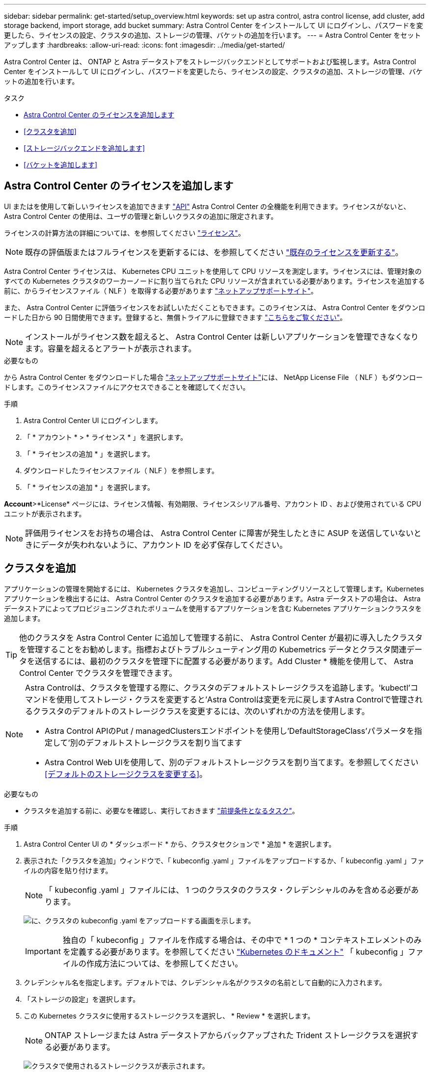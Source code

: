 ---
sidebar: sidebar 
permalink: get-started/setup_overview.html 
keywords: set up astra control, astra control license, add cluster, add storage backend, import storage, add bucket 
summary: Astra Control Center をインストールして UI にログインし、パスワードを変更したら、ライセンスの設定、クラスタの追加、ストレージの管理、バケットの追加を行います。 
---
= Astra Control Center をセットアップします
:hardbreaks:
:allow-uri-read: 
:icons: font
:imagesdir: ../media/get-started/


Astra Control Center は、 ONTAP と Astra データストアをストレージバックエンドとしてサポートおよび監視します。Astra Control Center をインストールして UI にログインし、パスワードを変更したら、ライセンスの設定、クラスタの追加、ストレージの管理、バケットの追加を行います。

.タスク
* <<Astra Control Center のライセンスを追加します>>
* <<クラスタを追加>>
* <<ストレージバックエンドを追加します>>
* <<バケットを追加します>>




== Astra Control Center のライセンスを追加します

UI またはを使用して新しいライセンスを追加できます https://docs.netapp.com/us-en/astra-automation/index.html["API"^] Astra Control Center の全機能を利用できます。ライセンスがないと、 Astra Control Center の使用は、ユーザの管理と新しいクラスタの追加に限定されます。

ライセンスの計算方法の詳細については、を参照してください link:../concepts/licensing.html["ライセンス"]。


NOTE: 既存の評価版またはフルライセンスを更新するには、を参照してください link:../use/update-licenses.html["既存のライセンスを更新する"]。

Astra Control Center ライセンスは、 Kubernetes CPU ユニットを使用して CPU リソースを測定します。ライセンスには、管理対象のすべての Kubernetes クラスタのワーカーノードに割り当てられた CPU リソースが含まれている必要があります。ライセンスを追加する前に、からライセンスファイル（ NLF ）を取得する必要があります link:https://mysupport.netapp.com/site/products/all/details/astra-control-center/downloads-tab["ネットアップサポートサイト"^]。

また、 Astra Control Center に評価ライセンスをお試しいただくこともできます。このライセンスは、 Astra Control Center をダウンロードした日から 90 日間使用できます。登録すると、無償トライアルに登録できます link:https://cloud.netapp.com/astra-register["こちらをご覧ください"^]。


NOTE: インストールがライセンス数を超えると、 Astra Control Center は新しいアプリケーションを管理できなくなります。容量を超えるとアラートが表示されます。

.必要なもの
から Astra Control Center をダウンロードした場合 https://mysupport.netapp.com/site/products/all/details/astra-control-center/downloads-tab["ネットアップサポートサイト"^]には、 NetApp License File （ NLF ）もダウンロードします。このライセンスファイルにアクセスできることを確認してください。

.手順
. Astra Control Center UI にログインします。
. 「 * アカウント * > * ライセンス * 」を選択します。
. 「 * ライセンスの追加 * 」を選択します。
. ダウンロードしたライセンスファイル（ NLF ）を参照します。
. 「 * ライセンスの追加 * 」を選択します。


*Account*>*License* ページには、ライセンス情報、有効期限、ライセンスシリアル番号、アカウント ID 、および使用されている CPU ユニットが表示されます。


NOTE: 評価用ライセンスをお持ちの場合は、 Astra Control Center に障害が発生したときに ASUP を送信していないときにデータが失われないように、アカウント ID を必ず保存してください。



== クラスタを追加

アプリケーションの管理を開始するには、 Kubernetes クラスタを追加し、コンピューティングリソースとして管理します。Kubernetes アプリケーションを検出するには、 Astra Control Center のクラスタを追加する必要があります。Astra データストアの場合は、 Astra データストアによってプロビジョニングされたボリュームを使用するアプリケーションを含む Kubernetes アプリケーションクラスタを追加します。


TIP: 他のクラスタを Astra Control Center に追加して管理する前に、 Astra Control Center が最初に導入したクラスタを管理することをお勧めします。指標およびトラブルシューティング用の Kubemetrics データとクラスタ関連データを送信するには、最初のクラスタを管理下に配置する必要があります。Add Cluster * 機能を使用して、 Astra Control Center でクラスタを管理できます。

[NOTE]
====
Astra Controlは、クラスタを管理する際に、クラスタのデフォルトストレージクラスを追跡します。'kubectl'コマンドを使用してストレージ・クラスを変更すると'Astra Controlは変更を元に戻しますAstra Controlで管理されるクラスタのデフォルトのストレージクラスを変更するには、次のいずれかの方法を使用します。

* Astra Control APIのPut / managedClustersエンドポイントを使用し'DefaultStorageClass'パラメータを指定して'別のデフォルトストレージクラスを割り当てます
* Astra Control Web UIを使用して、別のデフォルトストレージクラスを割り当てます。を参照してください <<デフォルトのストレージクラスを変更する>>。


====
.必要なもの
* クラスタを追加する前に、必要なを確認し、実行しておきます link:add-cluster-reqs.html["前提条件となるタスク"^]。


.手順
. Astra Control Center UI の * ダッシュボード * から、クラスタセクションで * 追加 * を選択します。
. 表示された「クラスタを追加」ウィンドウで、「 kubeconfig .yaml 」ファイルをアップロードするか、「 kubeconfig .yaml 」ファイルの内容を貼り付けます。
+

NOTE: 「 kubeconfig .yaml 」ファイルには、 1 つのクラスタのクラスタ・クレデンシャルのみを含める必要があります。

+
image:cluster-creds.png["に、クラスタの kubeconfig .yaml をアップロードする画面を示します。"]

+

IMPORTANT: 独自の「 kubeconfig 」ファイルを作成する場合は、その中で * 1 つの * コンテキストエレメントのみを定義する必要があります。を参照してください https://kubernetes.io/docs/concepts/configuration/organize-cluster-access-kubeconfig/["Kubernetes のドキュメント"^] 「 kubeconfig 」ファイルの作成方法については、を参照してください。

. クレデンシャル名を指定します。デフォルトでは、クレデンシャル名がクラスタの名前として自動的に入力されます。
. 「ストレージの設定」を選択します。
. この Kubernetes クラスタに使用するストレージクラスを選択し、 * Review * を選択します。
+

NOTE: ONTAP ストレージまたは Astra データストアからバックアップされた Trident ストレージクラスを選択する必要があります。

+
image:cluster-storage.png["クラスタで使用されるストレージクラスが表示されます。"]

. 情報を確認し、問題がない場合は「 * クラスタの追加 * 」を選択します。


.結果
クラスタが「 Discovering * 」ステータスになり、「 Running 」に変わります。Kubernetes クラスタが正常に追加され、 Astra Control Center で管理できるようになりました。


IMPORTANT: Astra Control Center で管理するクラスタを追加したあと、監視オペレータの配置に数分かかる場合があります。それまでは、通知アイコンが赤に変わり、 * モニタリングエージェントステータスチェック失敗 * イベントが記録されます。この問題は無視してかまいません。問題は、 Astra Control Center が正しいステータスを取得したときに解決します。数分で問題が解決しない場合は、クラスタに移動し、「 OC get pod -n NetApp-monitoring 」を開始点として実行します。問題をデバッグするには、監視オペレータのログを調べる必要があります。



== ストレージバックエンドを追加します

ストレージバックエンドを追加して、 Astra Control がリソースを管理できるようにすることができます。管理対象クラスタにストレージバックエンドを導入するか、既存のストレージバックエンドを使用できます。

ストレージバックエンドとして Astra Control のストレージクラスタを管理することで、永続ボリューム（ PVS ）とストレージバックエンドの間のリンケージを取得できるだけでなく、追加のストレージ指標も取得できます。

.既存のAstraデータストアの導入に必要なもの
* Kubernetesアプリケーションクラスタと基盤となるコンピューティングクラスタを追加しておきます。
+

IMPORTANT: Astra Data Store用のKubernetesアプリケーションクラスタを追加し、Astra Controlによって管理されると、クラスタは検出されたバックエンドのリストに「unmanaged」と表示されます。次に、 Astra データストアを含むコンピューティングクラスタを追加し、 Kubernetes アプリケーションクラスタの基盤を構築する必要があります。これは、 UI の * Backends * から実行できます。クラスタの [Actions] メニューを選択し、 [`Manage] を選択して、およびを選択します link:../get-started/setup_overview.html#add-cluster["クラスタを追加"]。「 unmanaged 」のクラスタ状態が Kubernetes クラスタの名前に変わったら、バックエンドの追加に進むことができます。



.新しいAstraデータストアの導入に必要なもの
* これで完了です link:../use/manage-packages-acc.html["導入するインストールバンドルのバージョンをアップロードしました"] Astra Controlからアクセス可能な場所への移動。
* 導入に使用するKubernetesクラスタを追加しておきます。
* をアップロードしました <<Astra Control Center のライセンスを追加します,Astraデータストアライセンス>> Astra Controlからアクセス可能な場所への導入をサポートします。


.オプション（ Options ）
* <<ストレージリソースを導入>>
* <<既存のストレージバックエンドを使用する>>




=== ストレージリソースを導入

新しいAstraデータストアを導入して、関連するストレージバックエンドを管理できます。

.手順
. ダッシュボードまたはバックエンドメニューから移動します。
+
** ダッシュボードから*：リソースサマリからストレージバックエンドペインからリンクを選択し、バックエンドセクションから*追加*を選択します。
** バックエンドから * ：
+
... 左側のナビゲーション領域で、 * Backends * を選択します。
... 「 * 追加」を選択します。




. Deploy *タブで* Astra Data Store *導入オプションを選択します。
. 導入するAstraデータストアパッケージを選択：
+
.. Astraデータストアアプリケーションの名前を入力します。
.. 導入するAstraデータストアのバージョンを選択します。
+

NOTE: 展開するバージョンをまだアップロードしていない場合は、*パッケージの追加*オプションを使用するか、ウィザードを終了してを使用できます link:../use/manage-packages-acc.html["パッケージ管理"] インストールバンドルをアップロードします。



. 以前にアップロードしたAstraデータストアライセンスを選択するか、*ライセンスの追加*オプションを使用して、アプリケーションで使用するライセンスをアップロードします。
+

NOTE: 完全な権限を持つAstra Data StoreライセンスはKubernetesクラスタに関連付けられており、この関連クラスタは自動的に表示されるはずです。管理対象クラスタがない場合は、*クラスタの追加*オプションを選択してAstra Control管理に追加できます。Astra Data Storeライセンスの場合、ライセンスとクラスタの間に関連付けが行われていない場合は、ウィザードの次のページでこの関連付けを定義できます。

. KubernetesクラスタをAstra Control管理に追加していない場合は、* Kubernetes cluster *ページから追加する必要があります。リストから既存のクラスタを選択するか、「*基盤となるクラスタを追加」を選択してAstra Control管理用にクラスタを追加します。
. Astraデータストアにリソースを提供するKubernetesクラスタの導入テンプレートサイズを選択します。
+

TIP: テンプレートを選択する際は、大規模なワークロードにはメモリとコアが多く、小規模なワークロードにはノード数が多い大規模なノードを選択します。ライセンスで許可されている内容に基づいてテンプレートを選択する必要があります。各テンプレートオプションは、各ノードのメモリとコアおよび容量のテンプレートパターンを満たす、適格なノードの数を提案します。

. ノードを設定します。
+
.. ノードラベルを追加して、このAstraデータストアクラスタをサポートするワーカーノードのプールを特定します。
+

IMPORTANT: このラベルは、Astraデータストアの導入に使用するクラスタ内の各ノードに追加してからでないと、導入や導入が失敗します。

.. ノードあたりの容量（GiB）を手動で設定するか、許容される最大ノード容量を選択します。
.. クラスタで許可される最大ノード数を設定するか、クラスタで許容される最大ノード数を設定します。


. （Astraデータストアフルライセンスのみ）保護ドメインに使用するラベルのキーを入力します。
+

NOTE: 各ノードのキーに対して、少なくとも3つの一意のラベルを作成します。たとえば'キーがastra.datastore.protection.domain`の場合は'astra.datastore.protection.domain=domain1`,`astra.datastore.protection.domain=domain2`およびastra.datastore.protection.domain=domain3`というラベルを作成できます

. 管理ネットワークを設定します。
+
.. Astraデータストアの内部管理用の管理IPアドレスを入力します。このIPアドレスは、ワーカーノードのIPアドレスと同じサブネットにあります。
.. 管理ネットワークとデータネットワークで同じNICを使用するか、または個別に設定します。
.. データネットワークのIPアドレスプール、サブネットマスク、ストレージアクセス用のゲートウェイを入力してください。


. 設定を確認し、「* Deploy *」を選択してインストールを開始します。


.結果
インストールが正常に完了すると、バックエンドはアクティブなパフォーマンス情報とともにバックエンドリストに「Available」状態で表示されます。


NOTE: バックエンドが表示されるようにページを更新する必要がある場合があります。



=== 既存のストレージバックエンドを使用する

検出されたONTAP またはAstraデータストアのストレージバックエンドをAstra Control Center管理に組み込むことができます。

.手順
. ダッシュボードまたはバックエンドメニューから移動します。
+
** ダッシュボードから*：リソースサマリからストレージバックエンドペインからリンクを選択し、バックエンドセクションから*追加*を選択します。
** バックエンドから * ：
+
... 左側のナビゲーション領域で、 * Backends * を選択します。
... 管理対象クラスタから検出されたバックエンドで* Manage *を選択するか、* Add *を選択して追加の既存バックエンドを管理します。




. [ 既存の使用（ Use Existing ） ] * タブを選択します。
. バックエンドの種類に応じて、次のいずれかの操作を行います。
+
** * Astra データストア * ：
+
... 「* Astra Data Store *」を選択します。
... 管理対象のコンピューティングクラスタを選択し、 * Next * を選択します。
... バックエンドの詳細を確認し、「Add storage backend *」を選択します。


** * ONTAP * ：
+
... 「* ONTAP *」を選択します。
... ONTAP の管理者クレデンシャルを入力し、「 * Review * 」を選択します。
... バックエンドの詳細を確認し、「Add storage backend *」を選択します。






.結果
バックエンドは ' サマリー情報とともに ' リスト内の [Available （使用可能） ] 状態で表示されます


NOTE: バックエンドが表示されるようにページを更新する必要がある場合があります。



== バケットを追加します

アプリケーションと永続的ストレージをバックアップする場合や、クラスタ間でアプリケーションのクローニングを行う場合は、オブジェクトストアバケットプロバイダの追加が不可欠です。Astra Control は、これらのバックアップまたはクローンを、定義したオブジェクトストアバケットに格納します。

バケットを追加すると、 Astra Control によって、 1 つのバケットがデフォルトのバケットインジケータとしてマークされます。最初に作成したバケットがデフォルトバケットになります。

アプリケーション構成と永続的ストレージを同じクラスタにクローニングする場合、バケットは必要ありません。

次のいずれかのバケットタイプを使用します。

* NetApp ONTAP S3
* NetApp StorageGRID S3 の略
* 汎用 S3



NOTE: Astra Control Center は Amazon S3 を汎用 S3 バケットプロバイダとしてサポートしていますが、 Astra Control Center は Amazon の S3 サポートを要求するすべてのオブジェクトストアベンダーをサポートしているわけではありません。

Astra Control API を使用してバケットを追加する手順については、を参照してください link:https://docs.netapp.com/us-en/astra-automation/["Astra の自動化と API に関する情報"^]。

.手順
. 左側のナビゲーション領域で、 * バケット * を選択します。
+
.. 「 * 追加」を選択します。
.. バケットタイプを選択します。
+

NOTE: バケットを追加するときは、正しいバケットプロバイダを選択し、そのプロバイダに適したクレデンシャルを指定します。たとえば、タイプとして NetApp ONTAP S3 が許可され、 StorageGRID クレデンシャルが受け入れられますが、このバケットを使用して原因の以降のアプリケーションのバックアップとリストアはすべて失敗します。

.. 新しいバケット名を作成するか、既存のバケット名とオプションの概要を入力します。
+

TIP: バケット名と概要は、バックアップを作成するときに後で選択できるバックアップの場所として表示されます。この名前は、保護ポリシーの設定時にも表示されます。

.. S3 エンドポイントの名前または IP アドレスを入力します。
.. このバケットをすべてのバックアップのデフォルトバケットにする場合は、「このバケットをこのプライベートクラウドのデフォルトバケットにする」オプションを選択します。
+

NOTE: このオプションは、最初に作成したバケットに対しては表示されません。

.. 追加して続行します <<S3 アクセスクレデンシャルを追加します,クレデンシャル情報>>。






=== S3 アクセスクレデンシャルを追加します

S3 アクセスクレデンシャルはいつでも追加できます。

.手順
. バケット（ Buckets ）ダイアログで、 * 追加（ Add ） * または * 既存の * を使用（ Use Existing * ）タブのいずれかを選択します。
+
.. Astra Control の他のクレデンシャルと区別するクレデンシャルの名前を入力します。
.. クリップボードからコンテンツを貼り付けて、アクセス ID とシークレットキーを入力します。






== デフォルトのストレージクラスを変更する

クラスタのデフォルトのストレージクラスは変更できます。

.手順
. Astra Control Center Web UIで、[* Clusters]を選択します。
. [* Clusters]ページで、変更するクラスタを選択します。
. [ * ストレージ * ] タブを選択します。
. 「*ストレージクラス*」カテゴリを選択します。
. デフォルトとして設定するストレージクラスの* Actions *メニューを選択します。
. 「*デフォルトに設定*」を選択します。




== 次の手順

Astra Control Center にログインしてクラスタを追加したので、 Astra Control Center のアプリケーションデータ管理機能を使い始めることができます。

* link:../use/manage-users.html["ユーザを管理します"]
* link:../use/manage-apps.html["アプリの管理を開始します"]
* link:../use/protect-apps.html["アプリを保護します"]
* link:../use/clone-apps.html["アプリケーションをクローニング"]
* link:../use/manage-notifications.html["通知を管理します"]
* link:../use/monitor-protect.html#connect-to-cloud-insights["Cloud Insights に接続します"]
* link:../get-started/add-custom-tls-certificate.html["カスタム TLS 証明書を追加します"]


[discrete]
== 詳細については、こちらをご覧ください

* https://docs.netapp.com/us-en/astra-automation/index.html["Astra Control API を使用"^]
* link:../release-notes/known-issues.html["既知の問題"]

